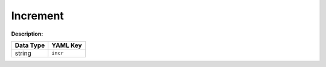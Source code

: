 .. _#/properties/Actions/items/properties/Behaviours/definitions/behaviourDefinitionCmd/properties/incr:

.. #/properties/Actions/items/properties/Behaviours/definitions/behaviourDefinitionCmd/properties/incr

Increment
=========

:Description: 

.. list-table::

   * - **Data Type**
     - **YAML Key**
   * - string
     - ``incr``


